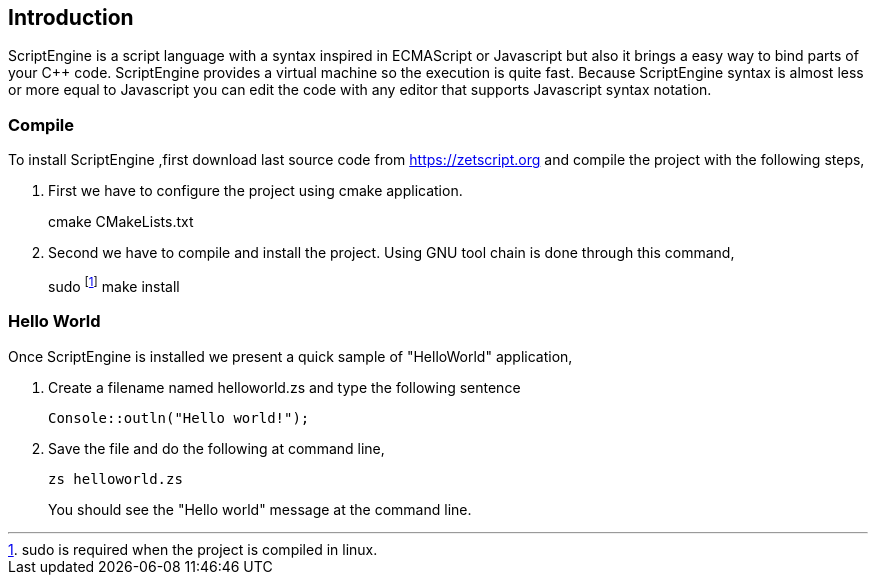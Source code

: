== Introduction

ScriptEngine is a script language with a syntax inspired in ECMAScript or Javascript but also it brings a easy way to bind parts of your C++ code. ScriptEngine provides a virtual machine so the execution is quite fast. Because ScriptEngine syntax is almost less or more equal to Javascript you can edit the code with any editor that supports Javascript syntax notation. 


=== Compile

To install ScriptEngine ,first download last source code from https://zetscript.org and compile the project with the following steps,

 . First we have to configure the project using cmake application.
+
****
cmake CMakeLists.txt
****
+
. Second we have to compile and install the project. Using GNU tool chain is
done through this command,
+
****
sudo footnote:[sudo is required when the project is compiled in linux.] make install 
****

=== Hello World

Once ScriptEngine is installed we present a quick sample of "HelloWorld" application, 

. Create a filename named helloworld.zs and type the following sentence
+
[source,zetscript]
Console::outln("Hello world!");
+	
. Save the file and do the following at command line,
+
 zs helloworld.zs
+
You should see the "Hello world" message at the command line. 


